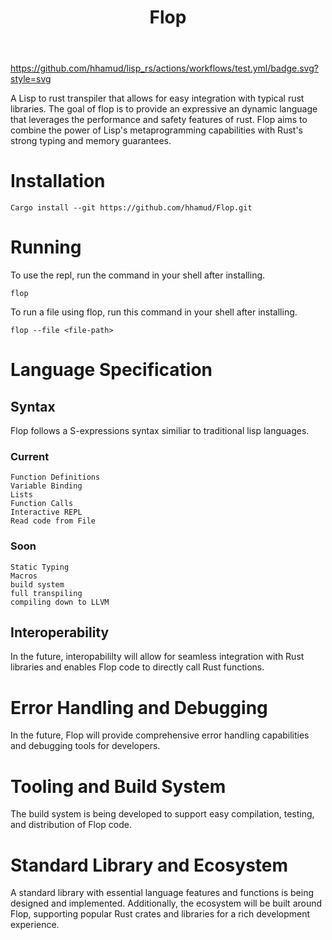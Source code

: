 #+title: Flop

[[https://github.com/hhamud/lisp_rs/actions/workflows/test.yml][https://github.com/hhamud/lisp_rs/actions/workflows/test.yml/badge.svg?style=svg]]

A Lisp to rust transpiler that allows for easy integration with typical rust libraries. The goal of flop is to provide an expressive an dynamic language that leverages the performance and safety features of rust. Flop aims to combine the power of Lisp's metaprogramming capabilities with Rust's strong typing and memory guarantees.

* Installation

#+begin_src shell
Cargo install --git https://github.com/hhamud/Flop.git
#+end_src

* Running

To use the repl, run the command in your shell after installing.
#+begin_src shell
flop
#+end_src

To run a file using flop, run this command in your shell after installing.
#+begin_src shell
flop --file <file-path>
#+end_src

* Language Specification
** Syntax
Flop follows a S-expressions syntax similiar to traditional lisp languages.

*** Current
#+begin_src elisp
Function Definitions
Variable Binding
Lists
Function Calls
Interactive REPL
Read code from File
#+end_src

*** Soon
#+begin_src elisp
Static Typing
Macros
build system
full transpiling
compiling down to LLVM
#+end_src


** Interoperability
In the future, interopabililty will allow for seamless integration with Rust libraries and enables Flop code to directly call Rust functions.


* Error Handling and Debugging
In the future, Flop will provide comprehensive error handling capabilities and debugging tools for developers.


* Tooling and Build System
The build system is being developed to support easy compilation, testing, and distribution of Flop code.

* Standard Library and Ecosystem
A standard library with essential language features and functions is being designed and implemented. Additionally, the ecosystem will be built around Flop, supporting popular Rust crates and libraries for a rich development experience.
